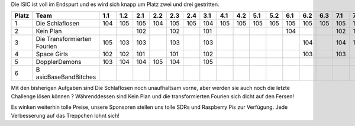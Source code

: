 .. title: ISIC 2022 - Der Zwischenstand für den Endspurt
.. slug: isic22_dritter_stand
.. date: 2022-11-22 08:53:03 UTC+01:00
.. tags: isic
.. category: 
.. link: 
.. description: 
.. type: text
.. author: Charlotte

Die ISIC ist voll im Endspurt und es wird sich knapp um Platz zwei und drei gestritten.

+-------+---------------------+-----+-----+-----+-----+-----+-----+-----+-----+-----+-----+-----+-----+-----+-----+-----+-----+-----+-----+-----+------+------+------+------+------+--------------+
| Platz | Team                | 1.1 | 1.2 | 2.1 | 2.2 | 2.3 | 2.4 | 3.1 | 4.1 | 4.2 | 5.1 | 5.2 | 6.1 | 6.2 | 6.3 | 7.1 | 7.2 | 8.1 | 8.2 | 9.1 | 10.1 | 10.2 | 10.3 | 11.1 | 11.2 | Gesamtpunkte |
+=======+=====================+=====+=====+=====+=====+=====+=====+=====+=====+=====+=====+=====+=====+=====+=====+=====+=====+=====+=====+=====+======+======+======+======+======+==============+
| 1     | Die Schlaflosen     | 104 | 105 | 105 | 104 | 105 | 105 | 104 | 105 | 105 | 105 | 105 | 105 | 105 | 105 | 105 | 105 | 105 | 105 | 105 | 105  | 105  | 105  | 104  |      | 2411         |
+-------+---------------------+-----+-----+-----+-----+-----+-----+-----+-----+-----+-----+-----+-----+-----+-----+-----+-----+-----+-----+-----+------+------+------+------+------+--------------+
| 2     | Kein Plan           |     |     | 102 |     | 102 |     | 101 |     |     |     |     | 104 |     |     | 102 | 103 | 104 | 104 |     | 104  | 104  | 103  | 105  |      | 1238         |
+-------+---------------------+-----+-----+-----+-----+-----+-----+-----+-----+-----+-----+-----+-----+-----+-----+-----+-----+-----+-----+-----+------+------+------+------+------+--------------+
| 3     | Die Transformierten | 105 | 103 | 103 |     | 103 |     | 103 |     |     |     |     |     | 104 |     | 104 | 104 | 103 |     |     | 103  |      |      | 103  |      | 1138         |
|       | Fourien             |     |     |     |     |     |     |     |     |     |     |     |     |     |     |     |     |     |     |     |      |      |      |      |      |              |
+-------+---------------------+-----+-----+-----+-----+-----+-----+-----+-----+-----+-----+-----+-----+-----+-----+-----+-----+-----+-----+-----+------+------+------+------+------+--------------+
| 4     | Space Girls         | 102 | 102 | 101 |     | 101 |     | 102 |     |     |     |     |     | 103 |     | 103 |     |     |     |     |      |      | 104  |      |      | 818          |
+-------+---------------------+-----+-----+-----+-----+-----+-----+-----+-----+-----+-----+-----+-----+-----+-----+-----+-----+-----+-----+-----+------+------+------+------+------+--------------+
| 5     | DopplerDemons       | 103 | 104 | 104 | 105 | 104 |     | 105 |     |     |     |     |     |     |     |     |     |     |     |     |      |      |      |      |      | 625          |
+-------+---------------------+-----+-----+-----+-----+-----+-----+-----+-----+-----+-----+-----+-----+-----+-----+-----+-----+-----+-----+-----+------+------+------+------+------+--------------+
| 6     | B                   |     |     |     |     |     |     |     |     |     |     |     |     |     |     |     |     |     |     |     |      |      |      |      |      | 0            |
|       | asicBaseBandBitches |     |     |     |     |     |     |     |     |     |     |     |     |     |     |     |     |     |     |     |      |      |      |      |      |              |
+-------+---------------------+-----+-----+-----+-----+-----+-----+-----+-----+-----+-----+-----+-----+-----+-----+-----+-----+-----+-----+-----+------+------+------+------+------+--------------+



Mit den bisherigen Aufgaben sind Die Schlaflosen noch unaufhaltsam vorne, aber werden sie auch noch die letzte Challenge lösen können ? Währenddessen sind Kein Plan und die transformierten Fourien sich dicht auf den Fersen!

Es winken weiterhin tolle Preise, unsere Sponsoren stellen uns tolle SDRs und Raspberry Pis zur Verfügung. Jede Verbesserung auf das Treppchen lohnt sich!
